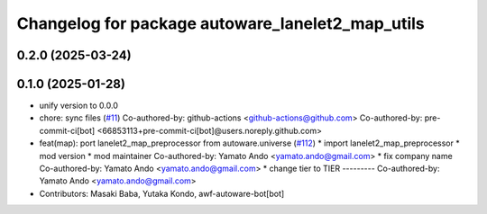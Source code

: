 ^^^^^^^^^^^^^^^^^^^^^^^^^^^^^^^^^^^^^^^^^^^^^^^^^
Changelog for package autoware_lanelet2_map_utils
^^^^^^^^^^^^^^^^^^^^^^^^^^^^^^^^^^^^^^^^^^^^^^^^^

0.2.0 (2025-03-24)
------------------

0.1.0 (2025-01-28)
------------------
* unify version to 0.0.0
* chore: sync files (`#11 <https://github.com/autowarefoundation/autoware_tools/issues/11>`_)
  Co-authored-by: github-actions <github-actions@github.com>
  Co-authored-by: pre-commit-ci[bot] <66853113+pre-commit-ci[bot]@users.noreply.github.com>
* feat(map): port lanelet2_map_preprocessor from autoware.universe (`#112 <https://github.com/autowarefoundation/autoware_tools/issues/112>`_)
  * import lanelet2_map_preprocessor
  * mod version
  * mod maintainer
  Co-authored-by: Yamato Ando <yamato.ando@gmail.com>
  * fix company name
  Co-authored-by: Yamato Ando <yamato.ando@gmail.com>
  * change tier to TIER
  ---------
  Co-authored-by: Yamato Ando <yamato.ando@gmail.com>
* Contributors: Masaki Baba, Yutaka Kondo, awf-autoware-bot[bot]
